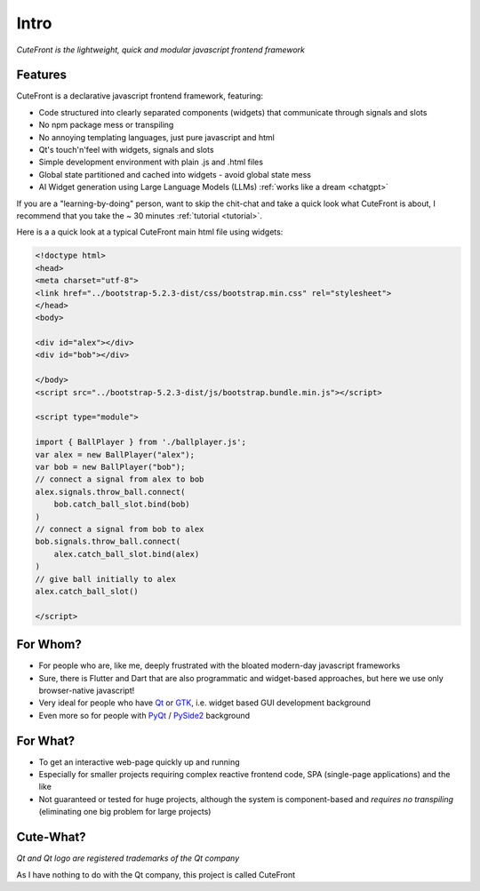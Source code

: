 

.. _intro:

Intro
=====

*CuteFront is the lightweight, quick and modular javascript frontend framework*

Features
--------

CuteFront is a declarative javascript frontend framework, featuring:

- Code structured into clearly separated components (widgets) that communicate through signals and slots
- No npm package mess or transpiling
- No annoying templating languages, just pure javascript and html
- Qt's touch'n'feel with widgets, signals and slots
- Simple development environment with plain .js and .html files
- Global state partitioned and cached into widgets - avoid global state mess
- AI Widget generation using Large Language Models (LLMs) :ref:`works like a dream <chatgpt>`

If you are a "learning-by-doing" person, want to skip the chit-chat and take a quick look what CuteFront is about,
I recommend that you take the ~ 30 minutes :ref:`tutorial <tutorial>`.

Here is a a quick look at a typical CuteFront main html file using widgets:

.. code:: html

    <!doctype html>
    <head>
    <meta charset="utf-8">
    <link href="../bootstrap-5.2.3-dist/css/bootstrap.min.css" rel="stylesheet">
    </head>
    <body>

    <div id="alex"></div>
    <div id="bob"></div>

    </body>
    <script src="../bootstrap-5.2.3-dist/js/bootstrap.bundle.min.js"></script>

    <script type="module">

    import { BallPlayer } from './ballplayer.js';
    var alex = new BallPlayer("alex");
    var bob = new BallPlayer("bob");
    // connect a signal from alex to bob
    alex.signals.throw_ball.connect(
        bob.catch_ball_slot.bind(bob)
    )
    // connect a signal from bob to alex
    bob.signals.throw_ball.connect(
        alex.catch_ball_slot.bind(alex)
    )
    // give ball initially to alex
    alex.catch_ball_slot()

    </script>


For Whom?
---------

- For people who are, like me, deeply frustrated with the bloated modern-day javascript frameworks
- Sure, there is Flutter and Dart that are also programmatic and widget-based approaches, but here we use only browser-native javascript!
- Very ideal for people who have `Qt <https://doc.qt.io/qt-6/qtwidgets-index.html>`_ or `GTK <https://www.gtk.org/>`_, i.e. widget based GUI development background
- Even more so for people with `PyQt <https://riverbankcomputing.com/software/pyqt>`_ / `PySide2 <https://wiki.qt.io/Qt_for_Python>`_ background

For What?
---------

- To get an interactive web-page quickly up and running
- Especially for smaller projects requiring complex reactive frontend code, SPA (single-page applications) and the like
- Not guaranteed or tested for huge projects, although the system is component-based and *requires no transpiling* (eliminating one big problem for large projects)

Cute-What?
----------

.. image:: images/qt.svg.png
   :scale: 20%

*Qt and Qt logo are registered trademarks of the Qt company*

As I have nothing to do with the Qt company, this project is called CuteFront
